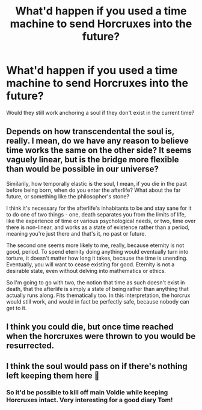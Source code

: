 #+TITLE: What'd happen if you used a time machine to send Horcruxes into the future?

* What'd happen if you used a time machine to send Horcruxes into the future?
:PROPERTIES:
:Author: 15_Redstones
:Score: 4
:DateUnix: 1580058334.0
:DateShort: 2020-Jan-26
:END:
Would they still work anchoring a soul if they don't exist in the current time?


** Depends on how transcendental the soul is, really. I mean, do we have any reason to believe time works the same on the other side? It seems vaguely linear, but is the bridge more flexible than would be possible in our universe?

Similarily, how temporally elastic is the soul, I mean, if you die in the past before being born, when do you enter the afterlife? What about the far future, or something like the philosopher's stone?

I think it's necessary for the afterlife's inhabitants to be and stay sane for it to do one of two things - one, death separates you from the limits of life, like the experience of time or various psychological needs, or two, time over there is non-linear, and works as a state of existence rather than a period, meaning you're just there and that's it, no past or future.

The second one seems more likely to me, really, because eternity is not good, period. To spend eternity doing anything would eventually turn into torture, it doesn't matter how long it takes, because the time is unending. Eventually, you will want to cease existing for good. Eternity is not a desirable state, even without delving into mathematics or ethics.

So I'm going to go with two, the notion that time as such doesn't exist in death, that the afterlife is simply a state of being rather than anything that actually runs along. Fits thematically too. In this interpretation, the horcrux would still work, and would in fact be perfectly safe, because nobody can get to it.
:PROPERTIES:
:Author: Uncommonality
:Score: 3
:DateUnix: 1580084064.0
:DateShort: 2020-Jan-27
:END:


** I think you could die, but once time reached when the horcruxes were thrown to you would be resurrected.
:PROPERTIES:
:Author: TheMind_Is_AllIAm
:Score: 2
:DateUnix: 1580074242.0
:DateShort: 2020-Jan-27
:END:


** I think the soul would pass on if there's nothing left keeping them here 🤔
:PROPERTIES:
:Author: Mikill1995
:Score: 1
:DateUnix: 1580059750.0
:DateShort: 2020-Jan-26
:END:

*** So it'd be possible to kill off main Voldie while keeping Horcruxes intact. Very interesting for a good diary Tom!
:PROPERTIES:
:Author: 15_Redstones
:Score: 2
:DateUnix: 1580059921.0
:DateShort: 2020-Jan-26
:END:

